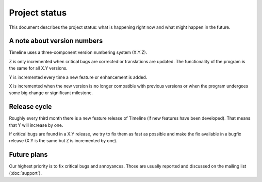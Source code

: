 Project status
==============

This document describes the project status: what is happening right now and
what might happen in the future.

.. _label-version-number:

A note about version numbers
----------------------------

Timeline uses a three-component version numbering system (X.Y.Z).

Z is only incremented when critical bugs are corrected or translations are
updated. The functionality of the program is the same for all X.Y versions.

Y is incremented every time a new feature or enhancement is added.

X is incremented when the new version is no longer compatible with previous
versions or when the program undergoes some big change or significant
milestone.

Release cycle
-------------

Roughly every third month there is a new feature release of Timeline (if new
features have been developed). That means that Y will increase by one.

If critical bugs are found in a X.Y release, we try to fix them as fast as
possible and make the fix available in a bugfix release (X.Y is the same but Z
is incremented by one).

Future plans
------------

Our highest priority is to fix critical bugs and annoyances. Those are usually
reported and discussed on the mailing list (:doc:`support`).
